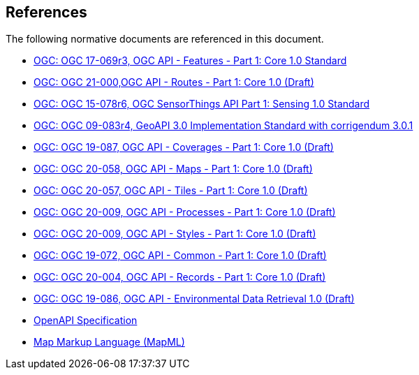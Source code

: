 [[references]]
== References

The following normative documents are referenced in this document.

* http://docs.ogc.org/is/17-069r3/17-069r3.html[OGC: OGC 17-069r3, OGC API - Features - Part 1: Core 1.0 Standard]

* http://docs.ogc.org/DRAFTS/21-000.html[OGC: OGC 21-000,OGC API - Routes - Part 1: Core 1.0 (Draft)]

* http://docs.opengeospatial.org/is/15-078r6/15-078r6.html[OGC: OGC 15-078r6, OGC SensorThings API Part 1: Sensing 1.0 Standard]

* https://portal.ogc.org/files/?artifact_id=71648[OGC: OGC 09-083r4, GeoAPI 3.0 Implementation Standard with corrigendum 3.0.1]

* http://docs.ogc.org/DRAFTS/19-087.html[OGC: OGC 19-087, OGC API - Coverages - Part 1: Core 1.0 (Draft)]

* http://docs.ogc.org/DRAFTS/20-058.html[OGC: OGC 20-058, OGC API - Maps - Part 1: Core 1.0 (Draft)]

* http://docs.ogc.org/DRAFTS/20-057.html[OGC: OGC 20-057, OGC API - Tiles - Part 1: Core 1.0 (Draft)]

* http://docs.ogc.org/DRAFTS/18-062.html[OGC: OGC 20-009, OGC API - Processes - Part 1: Core 1.0 (Draft)]

* http://docs.ogc.org/DRAFTS/20-009.html[OGC: OGC 20-009, OGC API - Styles - Part 1: Core 1.0 (Draft)]

* http://docs.ogc.org/DRAFTS/19-072.html[OGC: OGC 19-072, OGC API - Common - Part 1: Core 1.0 (Draft)]

* http://docs.ogc.org/DRAFTS/20-004.html[OGC: OGC 20-004, OGC API - Records - Part 1: Core 1.0 (Draft)]

* http://docs.ogc.org/DRAFTS/19-086.html[OGC: OGC 19-086, OGC API - Environmental Data Retrieval 1.0 (Draft)]

* https://github.com/OAI/OpenAPI-Specification/blob/master/versions/3.0.1.md[OpenAPI Specification]

* https://maps4html.org/MapML/spec/[Map Markup Language (MapML)]
